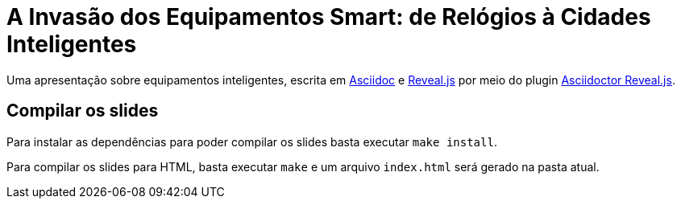 = A Invasão dos Equipamentos Smart: de Relógios à Cidades Inteligentes 

Uma apresentação sobre equipamentos inteligentes, escrita em http://asciidoctor.org[Asciidoc] e https://github.com/hakimel/reveal.js[Reveal.js] por meio do plugin https://github.com/asciidoctor/asciidoctor-reveal.js/[Asciidoctor Reveal.js].

== Compilar os slides

Para instalar as dependências para poder compilar os slides basta executar `make install`.

Para compilar os slides para HTML, basta executar `make` e um arquivo `index.html` será gerado na pasta atual.

